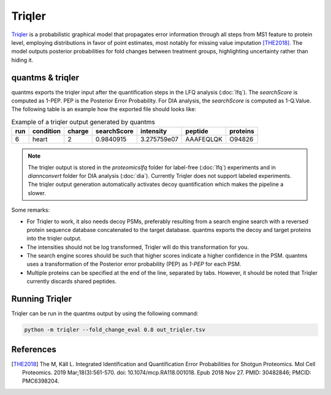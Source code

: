 Triqler
=======

`Triqler <https://github.com/statisticalbiotechnology/triqler>`_ is a probabilistic graphical model that propagates error
information through all steps from MS1 feature to protein level, employing distributions in favor of point estimates,
most notably for missing value imputation [THE2018]_. The model outputs posterior probabilities for fold changes between treatment
groups, highlighting uncertainty rather than hiding it.

quantms & triqler
-------------------

quantms exports the triqler input after the quantification steps in the LFQ analysis (:doc:`lfq`). The `searchScore` is computed as 1-PEP. PEP is the Posterior Error Probability. For DIA analysis, the `searchScore` is computed as 1-Q.Value. The following table is
an example how the exported file should looks like:

.. csv-table:: Example of a triqler output generated by quantms
   :header: run,condition,charge,searchScore,intensity,peptide,           proteins

   "6",heart,"2","0.9840915","3.275759e07","AAAFEQLQK","O94826"

.. note:: The triqler output is stored in the `proteomicslfq` folder for label-free (:doc:`lfq`) experiments and in `diannconvert` folder for DIA analysis (:doc:`dia`). Currently Triqler does not support labeled experiments. The triqler output generation automatically activates decoy quantification which makes the pipeline a slower.

Some remarks:

- For Triqler to work, it also needs decoy PSMs, preferably resulting from a search engine search with a reversed protein sequence database concatenated to the target database. quantms exports the decoy and target proteins into the triqler output.
- The intensities should not be log transformed, Triqler will do this transformation for you.
- The search engine scores should be such that higher scores indicate a higher confidence in the PSM. quantms uses a transformation of the Posterior error probability (PEP) as `1-PEP` for each PSM.
- Multiple proteins can be specified at the end of the line, separated by tabs. However, it should be noted that Triqler currently discards shared peptides.

Running Triqler
--------------------------

Triqler can be run in the quantms output by using the following command:

.. code-block:: bash

   python -m triqler --fold_change_eval 0.8 out_triqler.tsv

References
---------------------------

.. [THE2018] The M, Käll L. Integrated Identification and Quantification Error Probabilities for Shotgun Proteomics.
    Mol Cell Proteomics. 2019 Mar;18(3):561-570. doi: 10.1074/mcp.RA118.001018. Epub 2018 Nov 27. PMID: 30482846; PMCID: PMC6398204.
